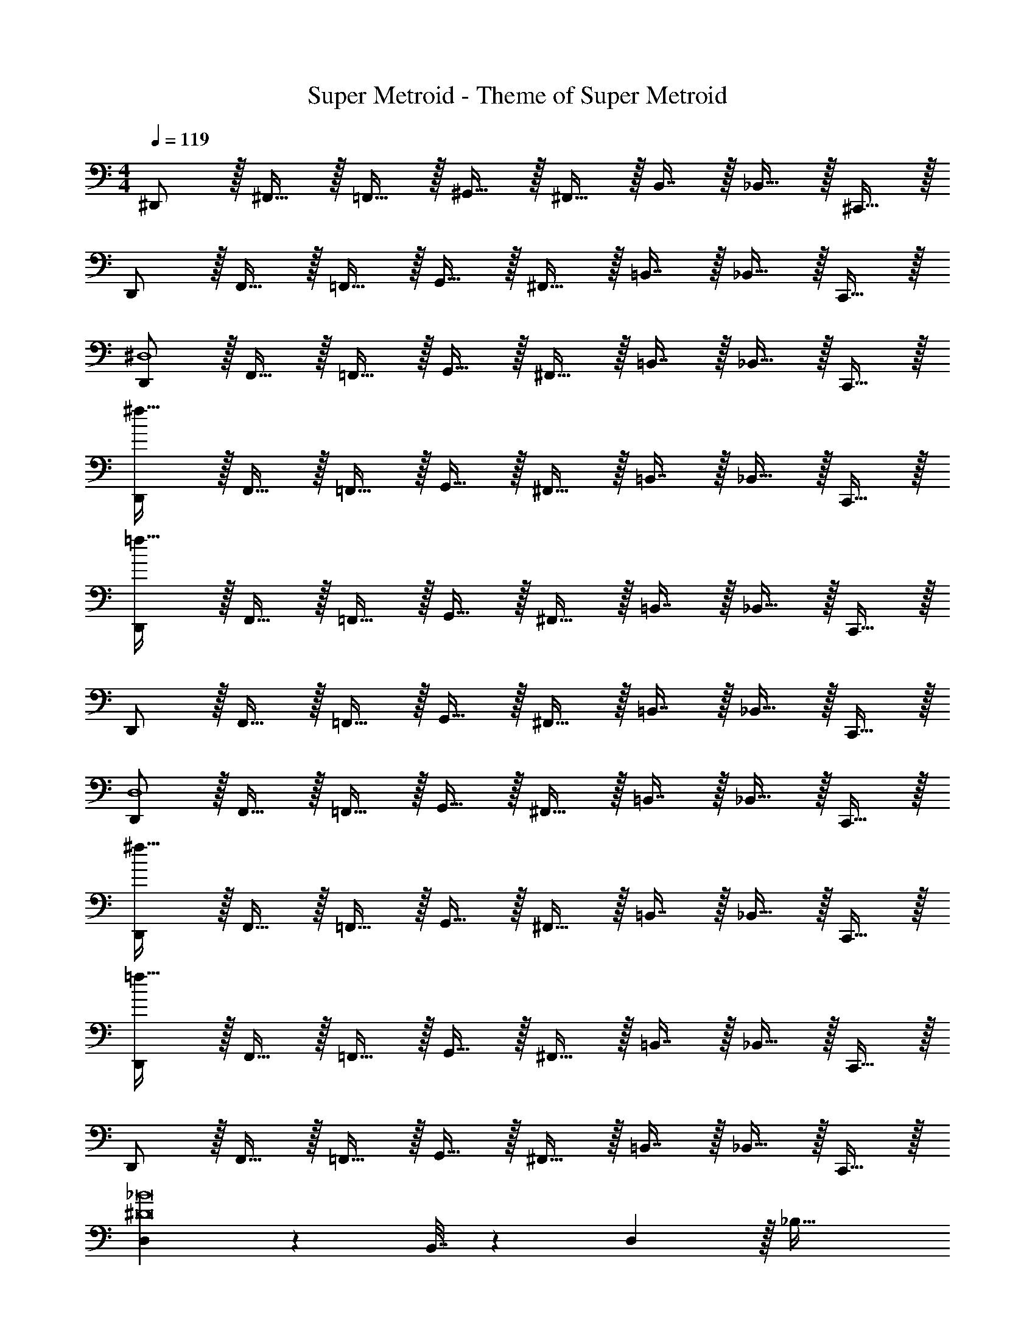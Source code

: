 X: 1
T: Super Metroid - Theme of Super Metroid
Z: ABC Generated by Starbound Composer
L: 1/4
M: 4/4
Q: 1/4=119
K: C
^D,,/ z/32 ^F,,15/32 z/32 =F,,15/32 z/32 ^G,,15/32 z/32 ^F,,15/32 z/32 B,,7/16 z/32 _B,,15/32 z/32 ^C,,15/32 z/32 
D,,/ z/32 F,,15/32 z/32 =F,,15/32 z/32 G,,15/32 z/32 ^F,,15/32 z/32 =B,,7/16 z/32 _B,,15/32 z/32 C,,15/32 z/32 
[D,,/^D,4] z/32 F,,15/32 z/32 =F,,15/32 z/32 G,,15/32 z/32 ^F,,15/32 z/32 =B,,7/16 z/32 _B,,15/32 z/32 C,,15/32 z/32 
[D,,/^f193/32] z/32 F,,15/32 z/32 =F,,15/32 z/32 G,,15/32 z/32 ^F,,15/32 z/32 =B,,7/16 z/32 _B,,15/32 z/32 C,,15/32 z/32 
[D,,/=f193/32] z/32 F,,15/32 z/32 =F,,15/32 z/32 G,,15/32 z/32 ^F,,15/32 z/32 =B,,7/16 z/32 _B,,15/32 z/32 C,,15/32 z/32 
D,,/ z/32 F,,15/32 z/32 =F,,15/32 z/32 G,,15/32 z/32 ^F,,15/32 z/32 =B,,7/16 z/32 _B,,15/32 z/32 C,,15/32 z/32 
[D,,/D,4] z/32 F,,15/32 z/32 =F,,15/32 z/32 G,,15/32 z/32 ^F,,15/32 z/32 =B,,7/16 z/32 _B,,15/32 z/32 C,,15/32 z/32 
[D,,/^f193/32] z/32 F,,15/32 z/32 =F,,15/32 z/32 G,,15/32 z/32 ^F,,15/32 z/32 =B,,7/16 z/32 _B,,15/32 z/32 C,,15/32 z/32 
[D,,/=f193/32] z/32 F,,15/32 z/32 =F,,15/32 z/32 G,,15/32 z/32 ^F,,15/32 z/32 =B,,7/16 z/32 _B,,15/32 z/32 C,,15/32 z/32 
D,,/ z/32 F,,15/32 z/32 =F,,15/32 z/32 G,,15/32 z/32 ^F,,15/32 z/32 =B,,7/16 z/32 _B,,15/32 z/32 C,,15/32 z/32 
[D,2/9^D8_B8] z89/288 B,,7/32 z/36 D,2/9 z/32 _B,47/32 
Q: 1/4=118
z/32 ^G,17/96 z7/24 F,/5 z3/10 
Q: 1/4=117
G,/5 z3/10 
Q: 1/4=119
F,/ z5/18 ^C,2/9 z/32 [z47/32B,,95/32] 
Q: 1/4=118
z 
Q: 1/4=117
z/ 
Q: 1/4=119
[D,2/9D8B8] z89/288 B,,7/32 z/36 D,2/9 z/32 B,47/32 
Q: 1/4=118
z/32 G,17/96 z7/24 F,/5 z3/10 
Q: 1/4=117
G,/5 z3/10 
Q: 1/4=119
^C/ z5/18 G,2/9 z/32 [z39/32B,95/32] 
Q: 1/4=118
z/ 
Q: 1/4=117
z/4 
Q: 1/4=116
z/ 
Q: 1/4=115
z/ 
[^F,2/9^F193/32] z/36 
Q: 1/4=119
z9/32 C,7/32 z/36 F,2/9 z/32 B,47/32 z/32 G,17/96 z7/24 =F, 
C,2/9 z89/288 B,,7/32 z/36 C,2/9 z/32 [z^F,47/32] [z/D63/32=B63/32] D,17/96 z7/24 =B,, 
[=F65/32c65/32=F,65/32] [F63/32^d63/32D,63/32] 
[F65/32d65/32B,4] [z7/32F4=d4] 
Q: 1/4=118
z/ 
Q: 1/4=117
z/4 
Q: 1/4=116
z/ 
Q: 1/4=115
z/ 
[z/4D,,17/32D,17/32] 
Q: 1/4=119
z9/32 D,,71/288 D,,73/288 D,,/ D,,83/160 z77/160 D,,49/96 z11/24 D,,/ 
[D,,17/32D,17/32] D,,71/288 D,,73/288 D,,/ D,,83/160 z77/160 [z15/32D,,49/96] D,/4 D,/4 [D,,2/9D,/4] z/36 D,/4 
[D,,17/32D,17/32] D,,71/288 D,,73/288 D,,/ D,,83/160 z77/160 D,,15/32 D,,/4 D,,/4 D,,/4 D,,/4 
[D,,17/32D,17/32] D,,71/288 D,,73/288 D,,/ D,,83/160 z77/160 [z15/32D,,49/96] D,/4 D,/4 [D,,2/9D,/4] z/36 D,7/32 z/32 
D,,/ z/32 F,,15/32 z/32 =F,,15/32 z/32 G,,15/32 z/32 ^F,,15/32 z/32 B,,7/16 z/32 _B,,15/32 z/32 C,,15/32 z/32 
D,,/ z/32 F,,15/32 z/32 =F,,15/32 z/32 G,,15/32 z/32 ^F,,15/32 z/32 =B,,7/16 z/32 _B,,15/32 z/32 C,,15/32 z/32 
[D,,/D,4] z/32 F,,15/32 z/32 =F,,15/32 z/32 G,,15/32 z/32 ^F,,15/32 z/32 =B,,7/16 z/32 _B,,15/32 z/32 C,,15/32 z/32 
[D,,/^f193/32] z/32 F,,15/32 z/32 =F,,15/32 z/32 G,,15/32 z/32 ^F,,15/32 z/32 =B,,7/16 z/32 _B,,15/32 z/32 C,,15/32 z/32 
[D,,/=f193/32] z/32 F,,15/32 z/32 =F,,15/32 z/32 G,,15/32 z/32 ^F,,15/32 z/32 =B,,7/16 z/32 _B,,15/32 z/32 C,,15/32 z/32 
D,,/ z/32 F,,15/32 z/32 =F,,15/32 z/32 G,,15/32 z/32 ^F,,15/32 z/32 =B,,7/16 z/32 _B,,15/32 z/32 C,,15/32 z/32 
[D,,/D,4] z/32 F,,15/32 z/32 =F,,15/32 z/32 G,,15/32 z/32 ^F,,15/32 z/32 =B,,7/16 z/32 _B,,15/32 z/32 C,,15/32 z/32 
[D,,/^f193/32] z/32 F,,15/32 z/32 =F,,15/32 z/32 G,,15/32 z/32 ^F,,15/32 z/32 =B,,7/16 z/32 _B,,15/32 z/32 C,,15/32 z/32 
[D,,/=f193/32] z/32 F,,15/32 z/32 =F,,15/32 z/32 G,,15/32 z/32 ^F,,15/32 z/32 =B,,7/16 z/32 _B,,15/32 z/32 C,,15/32 z/32 
D,,/ z/32 F,,15/32 z/32 =F,,15/32 z/32 G,,15/32 z/32 ^F,,15/32 z/32 =B,,7/16 z/32 _B,,15/32 z/32 C,,15/32 z/32 
[D,2/9D8_B8] z89/288 B,,7/32 z/36 D,2/9 z/32 B,47/32 
Q: 1/4=118
z/32 G,17/96 z7/24 F,/5 z3/10 
Q: 1/4=117
G,/5 z3/10 
Q: 1/4=119
F,/ z5/18 C,2/9 z/32 [z47/32B,,95/32] 
Q: 1/4=118
z 
Q: 1/4=117
z/ 
Q: 1/4=119
[D,2/9D8B8] z89/288 B,,7/32 z/36 D,2/9 z/32 B,47/32 
Q: 1/4=118
z/32 G,17/96 z7/24 F,/5 z3/10 
Q: 1/4=117
G,/5 z3/10 
Q: 1/4=119
C/ z5/18 G,2/9 z/32 [z39/32B,95/32] 
Q: 1/4=118
z/ 
Q: 1/4=117
z/4 
Q: 1/4=116
z/ 
Q: 1/4=115
z/ 
[^F,2/9^F193/32] z/36 
Q: 1/4=119
z9/32 C,7/32 z/36 F,2/9 z/32 B,47/32 z/32 G,17/96 z7/24 =F, 
C,2/9 z89/288 B,,7/32 z/36 C,2/9 z/32 [z^F,47/32] [z/D63/32=B63/32] D,17/96 z7/24 =B,, 
[=F65/32c65/32=F,65/32] [F63/32^d63/32D,63/32] 
[F65/32d65/32B,4] [z7/32F4=d4] 
Q: 1/4=118
z/ 
Q: 1/4=117
z/4 
Q: 1/4=116
z/ 
Q: 1/4=115
z/ 
[z/4D,,17/32D,17/32] 
Q: 1/4=119
z9/32 D,,71/288 D,,73/288 D,,/ D,,83/160 z77/160 D,,49/96 z11/24 D,,/ 
[D,,17/32D,17/32] D,,71/288 D,,73/288 D,,/ D,,83/160 z77/160 [z15/32D,,49/96] D,/4 D,/4 [D,,2/9D,/4] z/36 D,/4 
[D,,17/32D,17/32] D,,71/288 D,,73/288 D,,/ D,,83/160 z77/160 D,,15/32 D,,/4 D,,/4 D,,/4 D,,/4 
[D,,17/32D,17/32] D,,71/288 D,,73/288 D,,/ D,,83/160 z77/160 [z15/32D,,49/96] D,/4 D,/4 [D,,2/9D,/4] z/36 D,/4 
[D,,17/32D,17/32] D,,71/288 D,,73/288 D,,/ D,,83/160 z77/160 D,,49/96 z11/24 D,,/ 
[D,,17/32D,17/32] D,,71/288 D,,73/288 D,,/ D,,83/160 z77/160 D,,49/96 z11/24 D,,/ 
[D,,17/32D,17/32] D,,71/288 D,,73/288 D,,/ D,,83/160 z77/160 [z15/32D,,49/96] D,/4 D,/4 [D,,2/9D,/4] z/36 D,/4 
[D,,17/32D,17/32] D,,71/288 D,,73/288 D,,/ D,,83/160 z77/160 [z15/32D,,49/96] D,/4 D,/4 [D,,2/9D,/4] z/36 D,7/32 z/32 
D,,/ z/32 F,,15/32 z/32 =F,,15/32 z/32 G,,15/32 z/32 ^F,,15/32 z/32 B,,7/16 z/32 _B,,15/32 z/32 C,,15/32 z/32 
D,,/ z/32 F,,15/32 z/32 =F,,15/32 z/32 G,,15/32 z/32 ^F,,15/32 z/32 =B,,7/16 z/32 _B,,15/32 z/32 C,,15/32 z/32 
[D,,/D,4] z/32 F,,15/32 z/32 =F,,15/32 z/32 G,,15/32 z/32 ^F,,15/32 z/32 =B,,7/16 z/32 _B,,15/32 z/32 C,,15/32 z/32 
[D,,/^f193/32] z/32 F,,15/32 z/32 =F,,15/32 z/32 G,,15/32 z/32 ^F,,15/32 z/32 =B,,7/16 z/32 _B,,15/32 z/32 C,,15/32 z/32 
[D,,/=f193/32] z/32 F,,15/32 z/32 =F,,15/32 z/32 G,,15/32 z/32 ^F,,15/32 z/32 =B,,7/16 z/32 _B,,15/32 z/32 C,,15/32 z/32 
D,,/ z/32 F,,15/32 z/32 =F,,15/32 z/32 G,,15/32 z/32 ^F,,15/32 z/32 =B,,7/16 z/32 _B,,15/32 z/32 C,,15/32 z/32 
[D,,/D,4] z/32 F,,15/32 z/32 =F,,15/32 z/32 G,,15/32 z/32 ^F,,15/32 z/32 =B,,7/16 z/32 _B,,15/32 z/32 C,,15/32 z/32 
[D,,/^f193/32] z/32 F,,15/32 z/32 =F,,15/32 z/32 G,,15/32 z/32 ^F,,15/32 z/32 =B,,7/16 z/32 _B,,15/32 z/32 C,,15/32 z/32 
[D,,/=f193/32] z/32 F,,15/32 z/32 =F,,15/32 z/32 G,,15/32 z/32 ^F,,15/32 z/32 =B,,7/16 z/32 _B,,15/32 z/32 C,,15/32 z/32 
D,,/ z/32 F,,15/32 z/32 =F,,15/32 z/32 G,,15/32 z/32 ^F,,15/32 z/32 =B,,7/16 z/32 _B,,15/32 z/32 C,,15/32 z/32 
[D,2/9D8_B8] z89/288 B,,7/32 z/36 D,2/9 z/32 B,47/32 
Q: 1/4=118
z/32 G,17/96 z7/24 F,/5 z3/10 
Q: 1/4=117
G,/5 z3/10 
Q: 1/4=119
F,/ z5/18 C,2/9 z/32 [z47/32B,,95/32] 
Q: 1/4=118
z 
Q: 1/4=117
z/ 
Q: 1/4=119
[D,2/9D8B8] z89/288 B,,7/32 z/36 D,2/9 z/32 B,47/32 
Q: 1/4=118
z/32 G,17/96 z7/24 F,/5 z3/10 
Q: 1/4=117
G,/5 z3/10 
Q: 1/4=119
C/ z5/18 G,2/9 z/32 [z39/32B,95/32] 
Q: 1/4=118
z/ 
Q: 1/4=117
z/4 
Q: 1/4=116
z/ 
Q: 1/4=115
z/ 
[^F,2/9^F193/32] z/36 
Q: 1/4=119
z9/32 C,7/32 z/36 F,2/9 z/32 B,47/32 z/32 G,17/96 z7/24 =F, 
C,2/9 z89/288 B,,7/32 z/36 C,2/9 z/32 [z^F,47/32] [z/D63/32=B63/32] D,17/96 z7/24 =B,, 
[=F65/32c65/32=F,65/32] [F63/32^d63/32D,63/32] 
[F65/32d65/32B,4] [z7/32F4=d4] 
Q: 1/4=118
z/ 
Q: 1/4=117
z/4 
Q: 1/4=116
z/ 
Q: 1/4=115
z/ 
[z/4D,,17/32D,17/32] 
Q: 1/4=119
z9/32 D,,71/288 D,,73/288 D,,/ D,,83/160 z77/160 D,,49/96 z11/24 D,,/ 
[D,,17/32D,17/32] D,,71/288 D,,73/288 D,,/ D,,83/160 z77/160 [z15/32D,,49/96] D,/4 D,/4 [D,,2/9D,/4] z/36 D,/4 
[D,,17/32D,17/32] D,,71/288 D,,73/288 D,,/ D,,83/160 z77/160 D,,15/32 D,,/4 D,,/4 D,,/4 D,,/4 
[D,,17/32D,17/32] D,,71/288 D,,73/288 D,,/ D,,83/160 z77/160 [z15/32D,,49/96] D,/4 D,/4 [D,,2/9D,/4] z/36 D,/4 
[D,,17/32D,17/32] D,,71/288 D,,73/288 D,,/ D,,83/160 z77/160 D,,49/96 z11/24 D,,/ 
[D,,17/32D,17/32] D,,71/288 D,,73/288 D,,/ D,,83/160 z77/160 D,,49/96 z11/24 D,,/ 
[D,,17/32D,17/32] D,,71/288 D,,73/288 D,,/ D,,83/160 z77/160 [z15/32D,,49/96] D,/4 D,/4 [D,,2/9D,/4] z/36 D,/4 
[D,,17/32D,17/32] D,,71/288 D,,73/288 D,,/ D,,83/160 z77/160 [z15/32D,,49/96] D,/4 D,/4 [D,,2/9D,/4] z/36 D,7/32 
